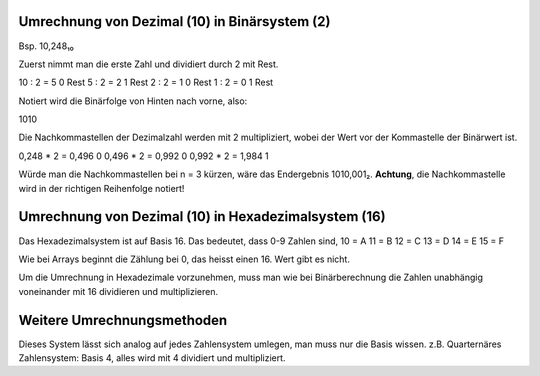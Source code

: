 **********************************************
Umrechnung von Dezimal (10) in Binärsystem (2)
**********************************************

Bsp. 10,248₁₀

Zuerst nimmt man die erste Zahl und dividiert durch 2 mit Rest.

10 : 2 = 5      0 Rest
5 : 2 = 2       1 Rest
2 : 2 = 1       0 Rest
1 : 2 = 0       1 Rest

Notiert wird die Binärfolge von Hinten nach vorne, also:

1010

Die Nachkommastellen der Dezimalzahl werden mit 2 multipliziert, wobei der Wert vor der Kommastelle der Binärwert ist.

0,248 * 2 = 0,496   0
0,496 * 2 = 0,992   0
0,992 * 2 = 1,984   1

Würde man die Nachkommastellen bei n = 3 kürzen, wäre das Endergebnis 1010,001₂.
**Achtung**, die Nachkommastelle wird in der richtigen Reihenfolge notiert!

*****************************************************
Umrechnung von Dezimal (10) in Hexadezimalsystem (16)
*****************************************************

Das Hexadezimalsystem ist auf Basis 16. Das bedeutet, dass
0-9 Zahlen sind,
10 = A
11 = B
12 = C
13 = D
14 = E
15 = F

Wie bei Arrays beginnt die Zählung bei 0, das heisst einen 16. Wert gibt es nicht.

Um die Umrechnung in Hexadezimale vorzunehmen, muss man wie bei Binärberechnung die Zahlen unabhängig voneinander mit 16 dividieren und multiplizieren.

****************************
Weitere Umrechnungsmethoden
****************************

Dieses System lässt sich analog auf jedes Zahlensystem umlegen, man muss nur die Basis wissen.
z.B. Quarternäres Zahlensystem: Basis 4, alles wird mit 4 dividiert und multipliziert.

